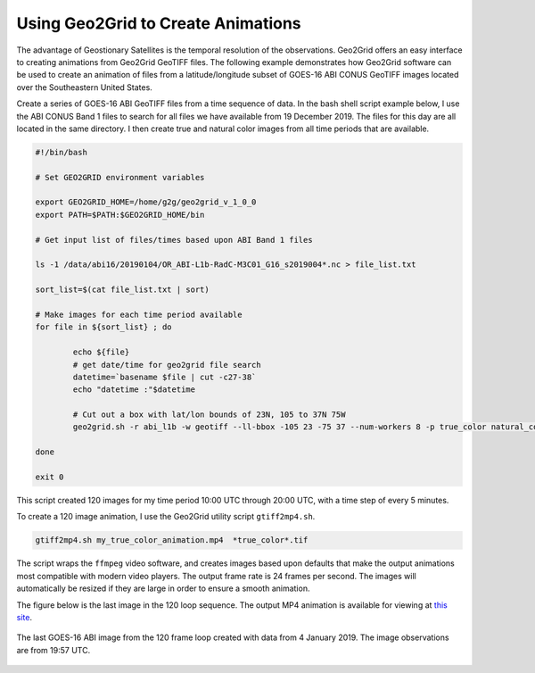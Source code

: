 Using Geo2Grid to Create Animations
-----------------------------------

The advantage of Geostionary Satellites is the temporal resolution of the 
observations.  Geo2Grid offers an easy interface to creating animations from
Geo2Grid GeoTIFF files.  The following example demonstrates how
Geo2Grid software can be used to create an animation of 
files from a latitude/longitude subset of GOES-16 ABI CONUS GeoTIFF images 
located over the Southeastern United States.

Create a series of GOES-16 ABI GeoTIFF files from a time sequence of data. In
the bash shell script example below, I use the ABI CONUS Band 1 files to 
search for all files we have available from 19 December 2019. The files for 
this day are all located in the same directory.  I then create true and 
natural color images from all time periods that are available. 

.. code-block:: bash

	#!/bin/bash

	# Set GEO2GRID environment variables 

	export GEO2GRID_HOME=/home/g2g/geo2grid_v_1_0_0
	export PATH=$PATH:$GEO2GRID_HOME/bin

	# Get input list of files/times based upon ABI Band 1 files

	ls -1 /data/abi16/20190104/OR_ABI-L1b-RadC-M3C01_G16_s2019004*.nc > file_list.txt

	sort_list=$(cat file_list.txt | sort)

        # Make images for each time period available
	for file in ${sort_list} ; do

       		echo ${file}
                # get date/time for geo2grid file search
         	datetime=`basename $file | cut -c27-38`
        	echo "datetime :"$datetime

                # Cut out a box with lat/lon bounds of 23N, 105 to 37N 75W
                geo2grid.sh -r abi_l1b -w geotiff --ll-bbox -105 23 -75 37 --num-workers 8 -p true_color natural_color -f /data/abi16/20190104/*${datetime}*.nc

	done

	exit 0

This script created 120 images for my time period 10:00 UTC through 20:00 UTC, 
with a time step of every 5 minutes. 

To create a 120 image animation, I use the Geo2Grid utility script
``gtiff2mp4.sh``.

.. code-block:: bash

    gtiff2mp4.sh my_true_color_animation.mp4  *true_color*.tif

The script wraps the ``ffmpeg`` video software, and creates images
based upon defaults that make the output animations most compatible
with modern video players. The output frame rate is 24 frames per 
second. The images will automatically be resized if they are
large in order to ensure a smooth animation.

The figure below is the last image in the 120 loop sequence.  The
output MP4 animation is available for viewing at `this site <ftp://ftp.ssec.wisc.edu/pub/CSPP/g2g_examples/abi/my_true_color_animation.mp4>`_.

.. figure:: ../_static/example_images/GOES-16_ABI_RadC_true_color_20190104_195718_GOES-East.png
    :width: 100%
    :align: center

    The last GOES-16 ABI image from the 120 frame loop created with data from 4 January 2019.  The image observations are from 19:57 UTC.
